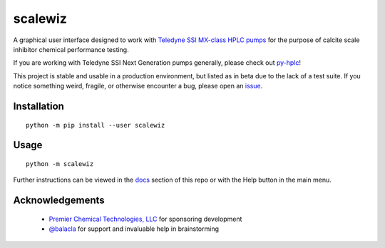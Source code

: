 ========================================================================
scalewiz |license| |python| |pypi| |build-status| |style| |code quality|
========================================================================

A graphical user interface designed to work with `Teledyne SSI MX-class
HPLC pumps`_ for the purpose of calcite scale inhibitor chemical
performance testing.

If you are working with Teledyne SSI Next Generation pumps generally, please check out `py-hplc`_!

This project is stable and usable in a production environment, but listed as in beta due to the lack of a test suite.
If you notice something weird, fragile, or otherwise encounter a bug, please open an `issue`_. 

.. image:: https://raw.githubusercontent.com/teauxfu/scalewiz/main/img/main_menu(details).PNG

.. image:: https://raw.githubusercontent.com/teauxfu/scalewiz/main/img/evaluation(plot).PNG

Installation
============

::

    python -m pip install --user scalewiz

Usage
=====

::

    python -m scalewiz

Further instructions can be viewed in the `docs`_ section of this repo or with the Help button in the main
menu.

Acknowledgements
================
 - `Premier Chemical Technologies, LLC`_ for sponsoring development
 -  `@balacla`_ for support and invaluable help in brainstorming

.. |license| image:: https://img.shields.io/github/license/teauxfu/scalewiz
  :target: https://github.com/teauxfu/py-hplc/blob/main/COPYING
  :alt: GitHub

.. |python| image:: https://img.shields.io/pypi/pyversions/scalewiz
  :alt: PyPI - Python Version

.. |pypi| image:: https://img.shields.io/pypi/v/scalewiz
  :target: https://pypi.org/project/scalewiz/
  :alt: PyPI

.. |build-status| image:: https://github.com/teauxfu/scalewiz/actions/workflows/build.yml/badge.svg
  :target: https://github.com/teauxfu/scalewiz/actions/workflows/build.yml
  :alt: Build Status

.. |docs| image:: https://readthedocs.org/projects/pip/badge/?version=stable
  :target: https://scalewiz.readthedocs.io/en/latest/
  :alt: Documentation Status

.. |style| image:: https://img.shields.io/badge/code%20style-black-000000.svg
  :target: https://github.com/psf/black
  :alt: Style

.. |code quality| image:: https://img.shields.io/badge/code%20quality-flake8-black
  :target: https://gitlab.com/pycqa/flake8
  :alt: Code quality

.. _`Premier Chemical Technologies, LLC`: https://premierchemical.tech
.. _`@balacla`: https://github.com/balacla
.. _`Teledyne SSI MX-class HPLC pumps`: https://store.teledynessi.com/collections/mx-class
.. _`py-hplc`: https://github.com/teauxfu/py-hplc
.. _`docs`: https://github.com/teauxfu/scalewiz/blob/main/doc/index.rst#scalewiz-user-guide
.. _`issue`: https://github.com/teauxfu/scalewiz/issues